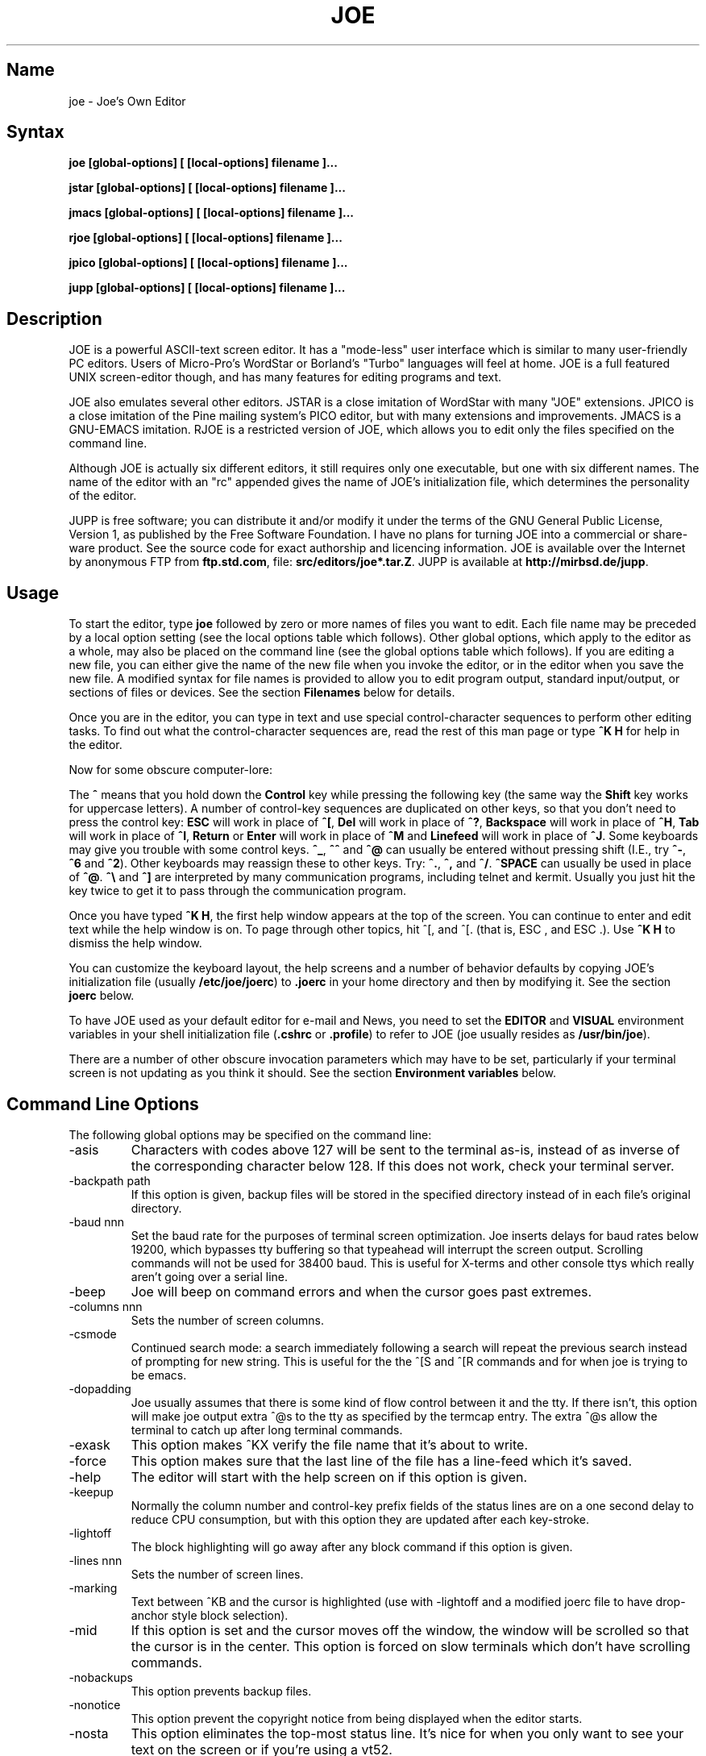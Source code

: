 .\" $MirOS: contrib/code/jupp/joe.1,v 1.1.21.1.2.1 2009/07/18 14:30:06 tg Exp $
.\"-
.TH JOE 1
.SH Name
joe \- Joe's Own Editor
.SH Syntax
.B joe [global-options] [ [local-options] filename ]...

.B jstar [global-options] [ [local-options] filename ]...

.B jmacs [global-options] [ [local-options] filename ]...

.B rjoe [global-options] [ [local-options] filename ]...

.B jpico [global-options] [ [local-options] filename ]...

.B jupp [global-options] [ [local-options] filename ]...
.SH Description
JOE is a powerful ASCII-text screen editor.  It has a "mode-less" user
interface which is similar to many user-friendly PC editors.  Users of
Micro-Pro's WordStar or Borland's "Turbo" languages will feel at home.  JOE
is a full featured UNIX screen-editor though, and has many features for
editing programs and text.

JOE also emulates several other editors.  JSTAR is a close imitation of
WordStar with many "JOE" extensions.  JPICO is a close imitation of the
Pine mailing system's PICO editor, but with many extensions and
improvements.  JMACS is a GNU-EMACS imitation.  RJOE is a restricted
version of JOE, which allows you to edit only the files specified on the
command line.

Although JOE is actually six different editors, it still requires only one
executable, but one with six different names.  The name of the editor with
an "rc" appended gives the name of JOE's initialization file, which
determines the personality of the editor.

JUPP is free software; you can distribute it and/or modify it under the
terms of the GNU General Public License, Version 1, as published by the
Free Software Foundation.
I have no plans for turning JOE into a commercial or share-ware product.
See the source code for exact authorship and licencing information.
JOE is available over the Internet by anonymous FTP from
\fBftp.std.com\fR, file: \fBsrc/editors/joe*.tar.Z\fR.
JUPP is available at \fBhttp://mirbsd.de/jupp\fR.

.SH Usage

To start the editor, type \fBjoe\fR followed by zero or more names of files
you want to edit.  Each file name may be preceded by a local option setting
(see the local options table which follows).  Other global options, which
apply to the editor as a whole, may also be placed on the command line (see
the global options table which follows).  If you are editing a new file, you
can either give the name of the new file when you invoke the editor, or in
the editor when you save the new file.  A modified syntax for file names is
provided to allow you to edit program output, standard input/output, or
sections of files or devices.  See the section \fBFilenames\fR below for
details.

Once you are in the editor, you can type in text and use special
control-character sequences to perform other editing tasks.  To find out
what the control-character sequences are, read the rest of this man page or
type \fB^K H\fR for help in the editor.

Now for some obscure computer-lore:

The \fB^\fR means that you hold down the \fBControl\fR key while pressing
the following key (the same way the \fBShift\fR key works for uppercase
letters).  A number of control-key sequences are duplicated on other keys,
so that you don't need to press the control key: \fBESC\fR will work in
place of \fB^[\fR, \fBDel\fR will work in place of \fB^?\fR, \fBBackspace\fR
will work in place of \fB^H\fR, \fBTab\fR will work in place of \fB^I\fR,
\fBReturn\fR or \fBEnter\fR will work in place of \fB^M\fR and
\fBLinefeed\fR will work in place of \fB^J\fR.  Some keyboards may give you
trouble with some control keys.  \fB^_\fR, \fB^^\fR and \fB^@\fR can usually
be entered without pressing shift (I.E., try \fB^-\fR, \fB^6\fR and
\fB^2\fR).  Other keyboards may reassign these to other keys.  Try:
\fB^.\fR, \fB^,\fR and \fB^/\fR.  \fB^SPACE\fR can usually be used in place
of \fB^@\fR.  \fB^\\\fR and \fB^]\fR are interpreted by many communication
programs, including telnet and kermit.  Usually you just hit the key twice
to get it to pass through the communication program.

Once you have typed \fB^K H\fR, the first help window appears at the top of
the screen.  You can continue to enter and edit text while the help window
is on.  To page through other topics, hit ^[, and ^[. (that is, ESC , and
ESC .).  Use \fB^K H\fR to dismiss the help window.

You can customize the keyboard layout, the help screens and a number of
behavior defaults by copying JOE's initialization file (usually
\fB/etc/joe/joerc\fR) to \fB.joerc\fR in your home directory and then
by modifying it.  See the section \fBjoerc\fR below.

To have JOE used as your default editor for e-mail and News, you need to set
the \fBEDITOR\fR and \fBVISUAL\fR environment variables in your shell
initialization file (\fB.cshrc\fR or \fB.profile\fR) to refer to JOE (joe
usually resides as \fB/usr/bin/joe\fR).

There are a number of other obscure invocation parameters which may have to
be set, particularly if your terminal screen is not updating as you think it
should.  See the section \fBEnvironment variables\fR below.

.SH Command Line Options

The following global options may be specified on the command line:

.IP -asis
Characters with codes above 127 will be sent to the terminal as-is, instead
of as inverse of the corresponding character below 128.  If this does not
work, check your terminal server.

.IP -backpath\ path
If this option is given, backup files will be stored in the specified
directory instead of in each file's original directory.

.IP -baud\ nnn
Set the baud rate for the purposes of terminal screen optimization.  Joe
inserts delays for baud rates below 19200, which bypasses tty buffering so
that typeahead will interrupt the screen output.  Scrolling commands will
not be used for 38400 baud.  This is useful for X-terms and other console
ttys which really aren't going over a serial line.

.IP -beep
Joe will beep on command errors and when the cursor goes past extremes.

.IP -columns\ nnn
Sets the number of screen columns.

.IP -csmode
Continued search mode: a search immediately following a search will repeat
the previous search instead of prompting for new string.  This is useful for
the the ^[S and ^[R commands and for when joe is trying to be emacs.

.IP -dopadding
Joe usually assumes that there is some kind of flow control between it and
the tty.  If there isn't, this option will make joe output extra ^@s to the
tty as specified by the termcap entry.  The extra ^@s allow the terminal to
catch up after long terminal commands.

.IP -exask
This option makes ^KX verify the file name that it's about to write.

.IP -force
This option makes sure that the last line of the file has a line-feed which
it's saved.

.IP -help
The editor will start with the help screen on if this option is given.

.IP -keepup
Normally the column number and control-key prefix fields of the status lines
are on a one second delay to reduce CPU consumption, but with this option
they are updated after each key-stroke.

.IP -lightoff
The block highlighting will go away after any block command if this option
is given.

.IP -lines\ nnn
Sets the number of screen lines.

.IP -marking
Text between ^KB and the cursor is highlighted (use with -lightoff and a
modified joerc file to have drop-anchor style block selection).

.IP -mid
If this option is set and the cursor moves off the window, the window will
be scrolled so that the cursor is in the center.  This option is forced on
slow terminals which don't have scrolling commands.

.IP -nobackups
This option prevents backup files.

.IP -nonotice
This option prevent the copyright notice from being displayed when the
editor starts.

.IP -nosta
This option eliminates the top-most status line.  It's nice for when you
only want to see your text on the screen or if you're using a vt52.

.IP -noxon
Attempt to turn off ^S/^Q processing.  This is useful for when joe is trying
to be WordStar or EMACS.

.IP -orphan
When this option is active, extra files on the command line will be placed
in orphaned buffers instead of in extra windows.  This is useful for when
joe is trying to be emacs.

.IP -pg\ nnn
This specifies the number of lines to keep after PgUp/PgDn (^U/^V).  If -1
is given, half the window is kept.

.IP -skiptop\ nnn
Don't use the top nnn lines of the screen.  Useful for when joe is used as a
BBS editor.

.LP
Each of these options may be specified in the joerc file as well.  In
addition, the NOXON, BAUD, LINES, COLUMNS and DOPADDING options may be
specified with environment variables.

The JOETERM environment variable may be set to override the regular TERM
environment variable for specifying your terminal type.

The following options may be specified before each filename on the command
line:

.IP +nnn
The cursor starts on the specified line.

.IP -crlf
Joe uses CR-LF as the end of line sequence instead of just LF.  This is for
editing MS-DOS or VMS files.

.IP -wordwrap
Joe wraps the previous word when you type past the right margin.

.IP -autoindent
When you hit Return on an indented line, the indentation is duplicated onto
the new line.

.IP -overwrite
Typing overwrites existing characters instead of inserting before them.

.IP -lmargin\ nnn
Sets the left margin.

.IP -rmargin\ nnn
Sets the right margin.

.IP -tab\ nnn
Sets the tab width.

.IP -indentc\ nnn
Sets the indentation character for ^K, and ^K. (32 for SPACE, 9 for TAB).

.IP -istep\ nnn
Sets the indentation step for ^K, and ^K..

.IP -linums
Line numbers are displayed before each line.

.IP -rdonly
The file is read only.

.IP -keymap\ name
Use an alternate section of the joerc file for the key sequence bindings.

.LP
These options can also be specified in the joerc file.  They can be set
depending on the file-name extension.  Programs (.c, .h or .p extension)
usually have autoindent enabled.  Wordwrap is enabled on other files, but rc
files have it disabled.

.SH Editing Tasks
.SS Basic Editing

When you type characters into the editor, they are normally inserted into
the file being edited (or appended to the file if the cursor is at the end
of the file).  This is the normal operating mode of the editor.  If you want
to replace some existing text, you have to delete the old text before or
after you type in the replacement text.  The \fBBackspace\fR key can be used
for deleting text: move the cursor to right after the text you want to
delete and hit \fBBackspace\fR a number of times.

Hit the \fBEnter\fR or \fBReturn\fR key to insert a line-break.  For
example, if the cursor was in the middle of a line and you hit \fBReturn\fR,
the line would be split into two lines with the cursor appearing at the
beginning of the second line.  Hit \fBBackspace\fR at the beginning of a
line to eliminate a line-break.

Use the arrow keys to move around the file.  If your keyboard doesn't have
arrow keys (or if they don't work for some reason), use \fB^F\fR to move
forwards (right), \fB^B\fR to move backwards (left), \fB^P\fR to move to the
previous line (up), and \fB^N\fR to move to the next line (down).  The right
and left arrow keys simply move forwards or backwards one character at a
time through the text: if you're at the beginning of a line and
you press left-arrow, you will end up at the end of the previous line.  The
up and down arrow keys move forwards and backwards by enough characters so
that the cursor appears in the same column that it was in on the original
line.

If you want to indent the text you enter, you can use the \fBTAB\fR key.
This inserts a special control character which makes the characters which
follow it begin at the next TAB STOP.  TAB STOPS normally occur every 8
columns, but this can be changed with the \fB^T D\fR command.  PASCAL and C
programmers often set TAB STOPS on every 4 columns.

If for some reason your terminal screen gets messed up (for example, if
you receive a mail notice from biff), you can have the editor refresh the
screen by hitting \fB^R\fR.

There are many other keys for deleting text and moving around the file.  For
example, hit \fB^D\fR to delete the character the cursor is on instead of
deleting backwards like \fBBackspace\fR.  \fB^D\fR will also delete a
line-break if the cursor is at the end of a line.  Type \fB^Y\fR to delete
the entire line the cursor is on or \fB^J\fR to delete just from the cursor
to the end of the line.

Hit \fB^A\fR to move the cursor to the beginning of the line it's on.  Hit
\fB^E\fR to move the cursor to the end of the line.  Hit \fB^U\fR or
\fB^V\fR for scrolling the cursor up or down 1/2 a screen's worth.
"Scrolling" means that the text on the screen moves, but the cursor stays at
the same place relative to the screen.  Hit \fB^K U\fR or \fB^K V\fR to move
the cursor to the beginning or the end of the file.  Look at the help
screens in the editor to find even more delete and movement commands.

If you make a mistake, you can hit \fB^_\fR to "undo" it.  On most keyboards
you hit just \fB^-\fR to get \fB^_\fR, but on some you might have to hold
both the \fBShift\fR and \fBControl\fR keys down at the same time to get it.
If you "undo" too much, you can "redo" the changes back into existence by
hitting \fB^^\fR (type this with just \fB^6\fR on most keyboards).

If you were editing in one place within the file, and you then temporarily
had to look or edit some other place within the file, you can get back to
the original place by hitting \fB^K -\fR.  This command actually returns you
to the last place you made a change in the file.  You can step through a
history of places with \fB^K -\fR and \fB^K =\fR, in the same way you can
step through the history of changes with the "undo" and "redo" commands.

When you are done editing the file, hit \fB^K X\fR to exit the editor.  You
will be prompted for a file name if you hadn't already named the file you
were editing.

When you edit a file, you actually edit only a copy of the file.  So if you
decide that you don't want the changes you made to a file during a
particular edit session, you can hit \fB^C\fR to exit the editor without
saving them.

If you edit a file and save the changes, a "backup" copy of that file is
created in the current directory, with a ~ appended to the name, which
contains the original version of the file.

.SS Word wrap and formatting

If you type past the right edge of the screen in a C language or PASCAL
file, the screen will scroll to the right to follow the cursor.  If you type
past the right edge of the screen in a normal file (one whose name doesn't
end in .c, .h or .p), JOE will automatically wrap the last word onto the
next line so that you don't have to hit \fBReturn\fR.  This is called
word-wrap mode.  Word-wrap can be turned on or off with the \fB^T W\fR
command.  JOE's initialization file is usually set up so that this mode is
automatically turned on for all non-program files.  See the section below on
the \fBjoerc\fR file to change this and other defaults.

Aside for Word-wrap mode, JOE does not automatically keep paragraphs
formatted like some word-processors.  Instead, if you need a paragraph to be
reformatted, hit \fB^K J\fR.  This command "fills in" the paragraph that the
cursor is in, fitting as many words in a line as is possible.  A paragraph,
in this case, is a block of text separated above and below by a blank line.

The margins which JOE uses for paragraph formatting and word-wrap can be set
with the \fB^T L\fR and \fB^T R\fR commands.  If the left margin is set to
a value other than 1, then when you start typing at the beginning of a line,
the cursor will immediately jump to the left margin.

If you want to center a line within the margins, use the \fB^K A\fR command.

.SS Over-type mode

Sometimes it's tiresome to have to delete old text before or after you
insert new text.  This happens, for example, when you are changing a table
and you want to maintain the column position of the right side of the table.
When this occurs, you can put the editor in over-type mode with \fB^T T\fR.
When the editor is in this mode, the characters you type in replace existing
characters, in the way an idealized typewriter would.  Also, \fBBackspace\fR
simply moves left instead of deleting the character to the left, when it's
not at the end or beginning of a line.  Over-type mode is not the natural
way of dealing with text electronically, so you should go back to
insert-mode as soon as possible by typing \fB^T T\fR again.

If you need to insert while you're in over-type mode, hit \fB^@\fR.  This
inserts a single SPACE into the text.

.SS Control and Meta characters

Each character is represented by a number.  For example, the number for 'A'
is 65 and the number for '1' is 49.  All of the characters which you
normally see have numbers in the range of 32 - 126 (this particular
arbitrary assignment between characters and numbers is called the ASCII
character set).  The numbers outside of this range, from 0 to 255, aren't
usually displayed, but sometimes have other special meanings.  The number
10, for example, is used for the line-breaks.  You can enter these special,
non-displayed \fBcontrol characters\fR by first hitting \fB`\fR and then
hitting a character in the range \fB@ A B C ... X Y Z [ ^ ] \e _\fR to get
the number 0 - 31, and ? to get 127.  For example, if you hit \fB` J\fR,
you'll insert a line-break character, or if you hit \fB` I\fR, you'll insert
a TAB character (which does the same thing the TAB key does).  A useful
control character to enter is 12 (\fB` L\fR), which causes most printers to
advance to the top of the page.  You'll notice that JOE displays this
character as an underlined L.  You can enter the characters above 127, the
\fBmeta characters\fR, by first hitting \fB^\e\fR.  This adds 128
to the next (possibly control) character entered.  JOE displays characters
above 128 in inverse-video.  Some foreign languages, which have more letters
than English, use the meta characters for the rest of their alphabet.  You
have to put the editor in \fBASIS\fR mode (described later) to have these
passed untranslated to the terminal.

.SS Prompts
If you hit \fBTAB\fR at any file name prompt, joe will attempt to complete
the name you entered as much as possible.  If it couldn't complete the
entire name, because there are more than one possible completions, joe
beeps.  If you hit \fBTAB\fR again, joe list the completions.  You can use
the arrow keys to move around this directory menu and press RETURN or SPACE
to select an item.  If you press the first letter of one of the directory
entries, it will be selected, or if more than one entry has the same first
letter, the cursor will jump between those entries.  If you select a
subdirectory or .., the directory name is appended to the prompt and the new
directory is loaded into the menu.  You can hit Backspace to go back to the
previous directory.

Most prompts record a history of the responses you give them.  You can hit
up and down arrow to step through these histories.

Prompts are actually single line windows with no status line, so you can use
any editing command that you normally use on text within the prompts.  The
prompt history is actually just other lines of the same "prompt file".  Thus
you can can search backwards though the prompt history with the normal \fB^K
F\fR command if you want.

Since prompts are windows, you can also switch out of them with \fB^K P\fR
and \fB^K N\fR.

.SS Where am I?

Hit \fB^K SPACE\fR to have JOE report the line number, column number, and
byte number on the last line of the screen.  The number associated with the
character the cursor is on (its ASCII code) is also shown.  You can have the
line number and/or column number always displayed on the status line by
setting placing the appropriate escape sequences in the status line setup
strings.  Edit the joerc file for details.

.SS File operations

You can hit \fB^K D\fR to save the current file (possibly under a different
name from what the file was called originally).  After the file is saved,
you can hit \fB^K E\fR to edit a different file.

If you want to save only a selected section of the file, see the section on
\fBBlocks\fR below.

If you want to include another file in the file you're editing, use \fB^K
R\fR to insert it.

.SS Temporarily suspending the editor

If you need to temporarily stop the editor and go back to the shell, hit
\fB^K Z\fR.  You might want to do this to stop whatever you're editing and
answer an e-mail message or read this man page, for example.  You have to
type \fBfg\fR or \fBexit\fR (you'll be told which when you hit \fB^K Z\fR)
to return to the editor.

.SS Searching for text

Hit \fB^K F\fR to have the editor search forwards or backwards for a text
fragment (\fBstring\fR) for you.  You will be prompted for the text to
search for.  After you hit \fBReturn\fR, you are prompted to enter options.
You can just hit \fBReturn\fR again to have the editor immediately search
forwards for the text, or you can enter one or more of these options:

.IP \fBb
Search backwards instead of forwards.

.IP \fBi
Treat uppercase and lower case letters as the same when searching.  Normally
uppercase and lowercase letters are considered to be different.

.IP \fBnnn
(where \fBnnn\fR is a number) If you enter a number, JOE searches for the
Nth occurrence of the text.  This is useful for going to specific places in
files structured in some regular manner.

.IP \fBr
Replace text.  If you enter the \fBr\fR option, then you will be further
prompted for replacement text.  Each time the editor finds the search text,
you will be prompted as to whether you want to replace the found search text
with the replacement text.  You hit: \fBy\fR to replace the text and then
find the next occurrence, \fBn\fR to not replace this text, but to then find
the next occurrence, \fBr\fR to replace all of the remaining occurrences of
the search text in the remainder of the file without asking for confirmation
(subject to the \fBnnn\fR option above), or \fB^C\fR to stop searching and
replacing.

.PP
You can hit \fB^L\fR to repeat the previous search.

.SS Regular Expressions

A number of special character sequences may be entered as search text:

.IP \fB\e*
This finds zero or more characters.  For example, if you give \fBA\e*B\fR as
the search text, JOE will try to find an A followed by any number of characters
and then a B.

.IP \fB\e?
This finds exactly one character.  For example, if you give \fBA\e?B\fR as
the search text, JOE will find AXB, but not AB or AXXB.

.IP \fB\e^\ \e$
These match the beginning and end of a line.  For example, if you give
\fB\e^test\e$\fR, then JOE with find \fBtest\fR on a line by itself.

.IP \fB\e<\ \e>
These match the beginning and end of a word.  For example, if you give
\fB\e<\e*is\e*\e>\fR, then joe will find whole words which have the
sub-string \fBis\fR within them.

.IP \fB\e[...]
This matches any single character which appears within the brackets.  For
example, if \fB\e[Tt]his\fR is entered as the search string, then JOE finds
both \fBThis\fR and \fBthis\fR.  Ranges of characters can be entered within
the brackets.  For example, \fB\e[A-Z]\fR finds any uppercase letter.  If
the first character given in the brackets is \fB^\fR, then JOE tries to find
any character not given in the the brackets.

.IP \fB\ec
This works like \fB\e*\fR, but matches a balanced C-language expression.
For example, if you search for \fBmalloc(\ec)\fR, then JOE will find all
function calls to \fBmalloc\fR, even if there was a \fB)\fR within the
parenthesis.

.IP \fB\e+
This finds zero or more of the character which immediately follows the
\fB\e+\fR.  For example, if you give \fB\e[ ]\e+\e[ ]\fR, where the
characters within the brackets are both SPACE and TAB, then JOE will find
whitespace.

.IP \fB\e\e
Matches a single \e.

.IP \fB\en
This finds the special end-of-line or line-break character.

.PP
A number of special character sequences may also be given in the replacement
string:

.IP \fB\e&
This gets replaced by the text which matched the search string.  For
example, if the search string was \fB\e<\e*\e>\fR, which matches words, and
you give \fB"\e&"\fR, then joe will put quote marks around words.

.IP \fB\e0\ -\ \e9
These get replaced with the text which matched the Nth \fB\e*\fR, \fB\e?\fR,
\fB\e+\fR, \fB\ec\fR, \fB\e+\fR, or \fB\e[...]\fR in the search string.

.IP \fB\e\e
Use this if you need to put a \fB\e\fR in the replacement string.

.IP \fB\en
Use this if you need to put a line-break in the replacement string.
.PP
Some examples:

Suppose you have a list of addresses, each on a separate line, which starts
with "Address:" and has each element separated by commas.  Like so:

Address: S. Holmes, 221b Baker St., London, England

If you wanted to rearrange the list, to get the country first, then the
city, then the person's name, and then the address, you could do this:

Type \fB^K F\fR to start the search, and type:

\fBAddress:\e*,\e*,\e*,\e*\e$\fR

to match "Address:", the four comma-separated elements, and then the end of
the line.  When asked for options, you would type \fBr\fR to replace the
string, and then type:

\fBAddress:\e3,\e2,\e0,\e1\fR

To shuffle the information the way you want it. After hitting return, the
search would begin, and the sample line would be changed to:

Address: England, London, S. Holmes, 221b Baker St.


.SS Blocks

If you want to move, copy, save or delete a specific section of text, you
can do it with highlighted blocks.  First, move the cursor to the start of
the section of text you want to work on, and press \fB^K B\fR.  Then move
the cursor to the character just after the end of the text you want to
affect and press \fB^K K\fR.  The text between the \fB^K B\fR and \fB^K K\fR
should become highlighted.  Now you can move your cursor to someplace else
in your document and press \fB^K M\fR to move the highlighted text there.
You can press \fB^K C\fR to make a copy of the highlighted text and insert
it to where the cursor is positioned.  \fB^K Y\fR to deletes the highlighted
text.  \fB^K W\fR, writes the highlighted text to a file.

A very useful command is \fB^K /\fR, which filters a block of text through a
unix command.  For example, if you select a list of words with \fB^K B\fR
and \fB^K K\fR, and then type \fB^K / sort\fR, the list of words will be
sorted.  Another useful unix command for \fB^K /\fR, is \fBtr\fR.  If you
type \fB^K / tr a-z A-Z\fR, then all of the letters in the highlighted block
will be converted to uppercase.

After you are finished with some block operations, you can just leave the
highlighting on if you don't mind it (of course, if you accidently hit \fB^K
Y\fR without noticing...).  If it really bothers you, however, just hit
\fB^K B ^K K\fR, to turn the highlighting off.

.SS Indenting program blocks
Auto-indent mode toggled with the \fB^T I\fR command.  The
\fBjoerc\fR is normally set up so that files with names ending with .p, .c
or .h have auto-indent mode enabled.  When auto-indent mode is enabled and
you hit \fBReturn\fR, the cursor will be placed in the same column that the
first non-SPACE/TAB character was in on the original line.

You can use the \fB^K ,\fR and \fB^K .\fR commands to shift a block of text
to the left or right.  If no highlighting is set when you give these
commands, the program block the cursor is located in will be selected, and
will be moved by subsequent \fB^K ,\fR and \fB^K .\fR commands.  The number
of columns these commands shift by can be set through a \fB^T\fR option.

.SS Windows
You can edit more than one file at the same time or edit two or more
different places of the same file.  To do this, hit \fB^K O\fR, to split the
screen into two windows.  Use \fB^K P\fR or \fB^K N\fR to move the cursor
into the top window or the lower window.  Use \fB^K E\fR to edit a new
file in one of the windows.  A window will go away when you save the file
with \fB^K X\fR or abort the file with \fB^C\fR.  If you abort a file which
exists in two windows, one of the window goes away, not the file.

You can hit \fB^K O\fR within a window to create even more windows.  If you
have too many windows on the screen, but you don't want to eliminate them,
you can hit \fB^K I\fR.  This will show only the window the cursor is in, or
if there was only one window on the screen to begin with, try to fit all
hidden windows on the screen.  If there are more windows than can fit on
the screen, you can hit \fB^K N\fR on the bottom-most window or \fB^K P\fR
on the top-most window to get to them.

If you gave more than one file name to JOE on the command line, each file
will be placed in a different window.

You can change the height of the windows with the \fB^K G\fR and \fB^K T\fR
commands.

.SS Keyboard macros

Macros allow you to record a series of keystrokes and replay them with the
press of two keys.  This is useful to automate repetitive tasks.  To start a
macro recording, hit \fB^K [\fR followed by a number from 0 to 9.  The
status line will display (Macro n recording...).  Now, type in the series of
keystrokes that you want to be able to repeat.  The commands you type will
have their usual effect. Hit \fB^K ]\fR to stop recording the macro.  Hit
\fB^K\fR followed by the number you recorded the macro in to execute one
iteration of the key-strokes.

For example, if you want to put "**" in front of a number of lines, you can
type:

\fB^K [ ^A ** \fR<down arrow> \fB^K ]\fR

Which starts the macro recording, moves the cursor to the beginning of the
line, inserts "**", moves the cursor down one line, and then ends the
recording. Since we included the key-strokes needed to position the cursor
on the next line, we can repeatedly use this macro without having to move
the cursor ourselves, something you should always keep in mind when
recording a macro.

If you find that the macro you are recording itself has a repeated set of
key-strokes in it, you can record a macro within the macro, as long as you
use a different macro number.  Also you can execute previously recorded
macros from within new macros.


.SS Repeat
You can use the repeat command, \fB^K \e\fR, to repeat a macro, or any other
edit command or even a normal character, a specified number of times.  Hit
\fB^K \e\fR, type in the number of times you want the command repeated and
press \fBReturn\fR.  The next edit command you now give will be repeated
that many times.

For example, to delete the next 20 lines of text, type:

\fB^K \ 20\fR<return>\fB^Y\fR

.SS Rectangle mode
Type \fB^T X\fR to have \fB^K B\fR and \fB^K K\fR select rectangular blocks
instead of stream-of-text blocks.  This mode is useful for moving, copying,
deleting or saving columns of text.  You can also filter columns of text
with the \fB^K /\fR command- if you want to sort a column, for example.  The
insert file command, \fB^K R\fR is also effected.

When rectangle mode is selected, over-type mode is also useful
(\fB^T T\fR).  When over-type mode is selected, rectangles will replace
existing text instead of getting inserted before it.  Also the delete block
command (\fB^K Y\fR) will clear the selected rectangle with SPACEs and TABs
instead of deleting it.  Over-type mode is especially useful for the filter
block command (\fB^K /\fR), since it will maintain the original width of the
selected column.

.SS Tag search
If you are editing a large C program with many source files, you can use the
\fBctags\fR program to generate a \fBtags\fR file.  This file contains a
list of program symbols and the files and positions where the symbols are
defined.  The \fB^K ;\fR command can be used to lookup a symbol (functions,
defined constants, etc.), load the file where the symbol is defined into the
current window and position the cursor to where the symbol is defined.
\fB^K ;\fR prompts you for the symbol you want, but uses the symbol the
cursor was on as a default.  Since \fB^K ;\fR loads
the definition file into the current window, you probably want to split the
window first with \fB^K O\fR, to have both the original file and the
definition file loaded.

.SS Shell windows
Hit \fB^K '\fR to run a command shell in one of JOE's windows.  When the
cursor is at the end of a shell window (use \fB^K V\fR if it's not),
whatever you type is passed to the shell instead of the window.  Any output
from the shell or from commands executed in the shell is appended to the
shell window (the cursor will follow this output if it's at the end of the
shell window).  This command is useful for recording the results of shell
commands- for example the output of \fBmake\fR, the result of \fBgrep\fRping
a set of files for a string, or directory listings from \fBFTP\fR sessions.
Besides typeable characters, the keys ^C, Backspace, DEL, Return and ^D are
passed to the shell.  Type the shell \fBexit\fR command to stop recording
shell output.  If you press \fB^C\fR in a shell window, when the cursor is
not at the end of the window, the shell is \fBkill\fRed.

.SH \fBEnvironment\ variables

For JOE to operate correctly, a number of other environment settings must be
correct.  The throughput (baud rate) of the connection between the computer
and your terminal must be set correctly for JOE to update the screen
smoothly and allow typeahead to defer the screen update.  Use the \fBstty
nnn\fR command to set this.  You want to set it as close as possible to
actual throughput of the connection.  For example, if you are connected via
a 1200 baud modem, you want to use this value for \fBstty\fR.  If you are
connected via 14.4k modem, but the terminal server you are connected to
connects to the computer a 9600 baud, you want to set your speed as 9600
baud.  The special baud rate of 38400 or \fBextb\fR is used to indicate that
you have a very-high speed connection, such as a memory mapped console or an
X-window terminal emulator.  If you can't use \fBstty\fR to set the actual
throughput (perhaps because of a modem communicating with the computer at a
different rate than it's communicating over the phone line), you can put a
numeric value in the \fBBAUD\fR environment variable instead (use \fBsetenv
BAUD 9600\fR for csh or \fBBAUD=9600; export BAUD\fR for sh).

The \fBTERM\fR environment variable must be set to the type of terminal
you're using.  If the size (number of lines/columns) of your terminal is
different from what is reported in the TERMCAP or TERMINFO entry, you can
set this with the \fBstty rows nn cols nn\fR command, or by setting the
\fBLINES\fR and \fBCOLUMNS\fR environment variables.

JOE normally expects that flow control between the computer and your
terminal to use ^S/^Q handshaking (I.E., if the computer is sending
characters too fast for your terminal, your terminal sends ^S to stop the
output and ^Q to restart it).  If the flow control uses out-of-band or
hardware handshaking or if your terminal is fast enough to always keep up
with the computer output and you wish to map ^S/^Q to edit commands, you can
set the environment variable \fBNOXON\fR to have JOE attempt to turn off
^S/^Q handshaking.  If the connection between the computer and your terminal
uses no handshaking and your terminal is not fast enough to keep up with the
output of the computer, you can set the environment variable \fBDOPADDING\fR
to have \fBJOE\fR slow down the output by interspersing PAD characters
between the terminal screen update sequences.

.SH Filenames
Wherever JOE expects you to enter a file name, whether on the command line
or in prompts within the editor, you may also type:

.IP \fB!command
Read or write data to or from a shell command.  For example,
use \fBjoe '!ls'\fR to get a copy of your directory listing to edit or from
within the editor use \fB^K D !mail jhallen@world.std.com\fR to send the
file being edited to me.

.IP \fB>>filename
Use this to have JOE append the edited text to the end of the file
"filename."

.IP \fBfilename,START,SIZE
Use this to access a fixed section of a file or device.  \fBSTART\fR and
\fBSIZE\fR may be entered in decimal (ex.: 123) octal (ex.: 0777) or
hexadecimal (ex.: 0xFF).  For example, use \fBjoe /dev/fd0,508,2\fR to edit
bytes 508 and 509 of the first floppy drive in Linux.

.IP \fB-
Use this to get input from the standard input or to write output to the
standard output.  For example, you can put joe in a pipe of commands:
\fBquota -v | joe - | mail root\fR, if you want to complain about your low
quota.


.SH The\ joerc file
\fB^T\fR options, the help screens and the key-sequence to editor command
bindings are all defined in JOE's initialization file.  If you make a copy
of this file (which normally resides in \fB/etc/joe/joerc\fR) to
\fB$HOME/.joerc\fR, you can customize these setting to your liking.  The
syntax of the initialization file should be fairly obvious and there are
further instruction in it.

.SH Acknowledgments
JOE was written by Joseph H. Allen.  If you have bug reports or questions,
e-mail them to jhallen@world.std.com.  Larry Foard (entropy@world.std.com)
and Gary Gray (ggray@world.std.com) also helped with the creation of JOE.
Thorsten Glaser (tg@mirbsd.org) created JUPP, and the 16-bit MS-DOS version
of JUPP 2.8 was compiled by Andreas Totlis (atotlis@t-online.de).

